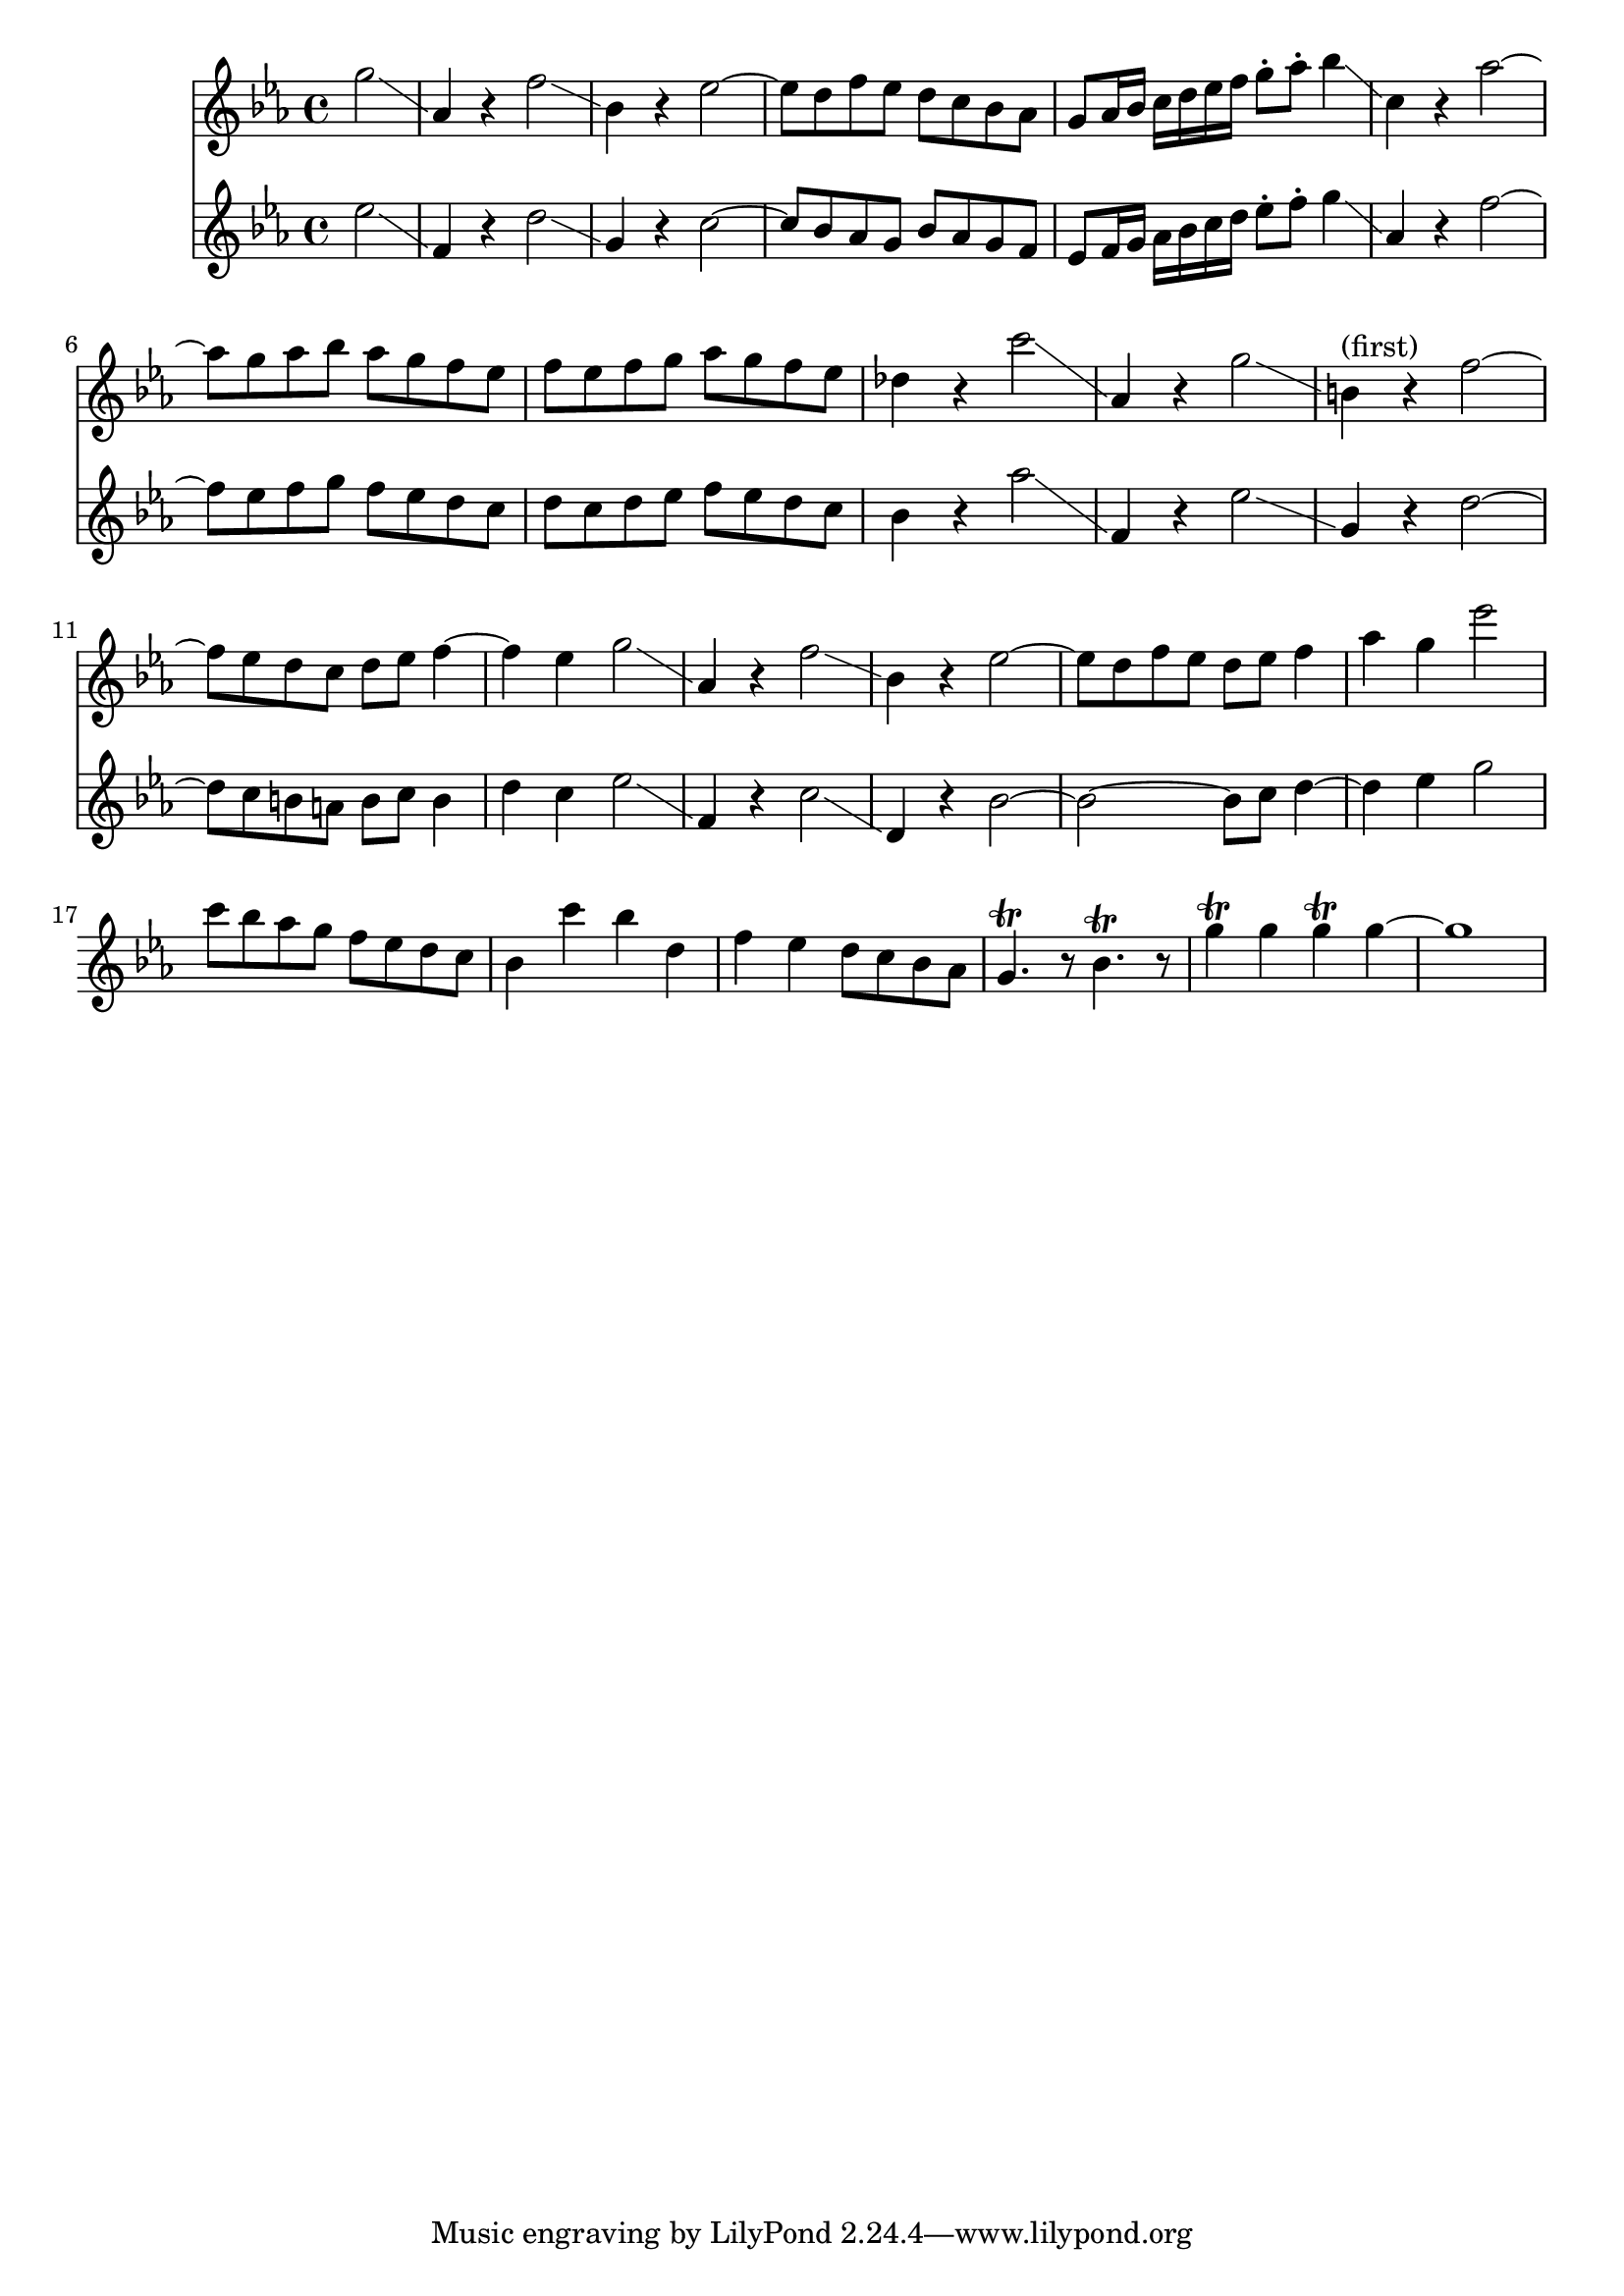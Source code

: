 % AIM 28

\version "2.17.26"

<<
\new Staff \relative c''' {
  \key ees \major
  \partial 2
  g2 \glissando |
  aes,4 r f'2 \glissando |
  bes,4 r ees2 ~ |
  ees8 d f ees d c bes aes |
  g8 aes16 bes c d ees f g8-. aes8-. bes4 \glissando |
  c,4 r aes'2 ~ |
  aes8 g aes bes aes g f ees |
  f ees f g aes g f ees |
  des4 r c'2\glissando |
  aes,4 r g'2 \glissando |
  b,4^"(first)" r f'2 ~ |
  f8 ees d c d ees f4 ~ | %{ r2. b4 %}
  f4 ees g2 \glissando | %{ d4 c %}
  aes,4 r f'2 \glissando |
  bes,4 r ees2 ~ |
  ees8 d f ees d ees f4 |
  aes4 g ees'2 |
%{
  des8 c bes aes f g ees d |
  des4 c' bes g, |
  bes4 aes g8 f ees des |
  c2\trill aes'2 |
  bes8 aes ges f ees des c bes |
  aes4 bes' aes ees |
  ges4 f ees8 des c4 |
  ees4 des aes'2 |
  ges8 f ees des ces8 beses aes ges |
  aes4 aes'4 ges ees |
  ges4 fes ees8 des ces beses |
  aes4 fes' aes2 |
%}  

  c8 bes aes g f ees d c |
  bes4 c' bes d, |
  f4 ees d8 c bes aes |
  g4.\trill r8 bes4.\trill r8 |
  g'4\trill g g\trill g ~ |
  g1 |

  %g8 aes16 bes c d ees f g8-. aes8-. bes4 |
  %{
  aes,4 r aes'2 |
  b,4 r g'2 ~ |
  g8 aes g f g f ees d |
  f4 e4 g2\trill |
  bes4 aes
  %}
%{
  c,4 r aes'2 \glissando |
  d,4 r4 g2 ~ |
  g8 d f ees d c bes aes |
  g4.\trill r8 bes4.\trill r8 |
  g'4\trill g g\trill g ~ |
  g r2. |
%}
}
\new Staff \relative c'' {
  \key ees \major
  \partial 2
  ees2 \glissando |
  f,4 r d'2 \glissando |
  g,4 r c2 ~ |
  c8 bes aes g bes aes g f |
  ees8 f16 g aes bes c d ees8-. f8-. g4 \glissando |
  aes,4 r f'2 ~ |
  f8 ees f g f ees d c |
  d c d ees f ees d c |
  bes4 r aes'2 \glissando |
  f,4 r ees'2 \glissando |
  g,4 r d'2 ~ |
  d8 c b a b c b4  |
  d c ees2 \glissando |
  f,4 r c'2 \glissando |
  d,4 r bes'2 ~ |
  bes2 ~ bes8 c d4 ~ |
  d ees g2 |
%{
  aes8 g f ees d c bes aes |
  bes4 aes' g bes, |
  d c bes8 aes g f |
  ees4.\trill r8 g4.\trill r8 
  ees'4\trill ees ees\trill ees ~ |
  ees1 \bar "|." |
%}
  %{
  bes4 r g'2 \glissando |
  aes,4 r f'2 \glissando |
  bes,4 r4 aes2 ~ |
  aes8 bes aes g f aes g f |
  ees4.\trill r8 g4.\trill r8 
  ees'4\trill ees ees\trill ees ~ |
  ees r2. |
  %}
}
>>